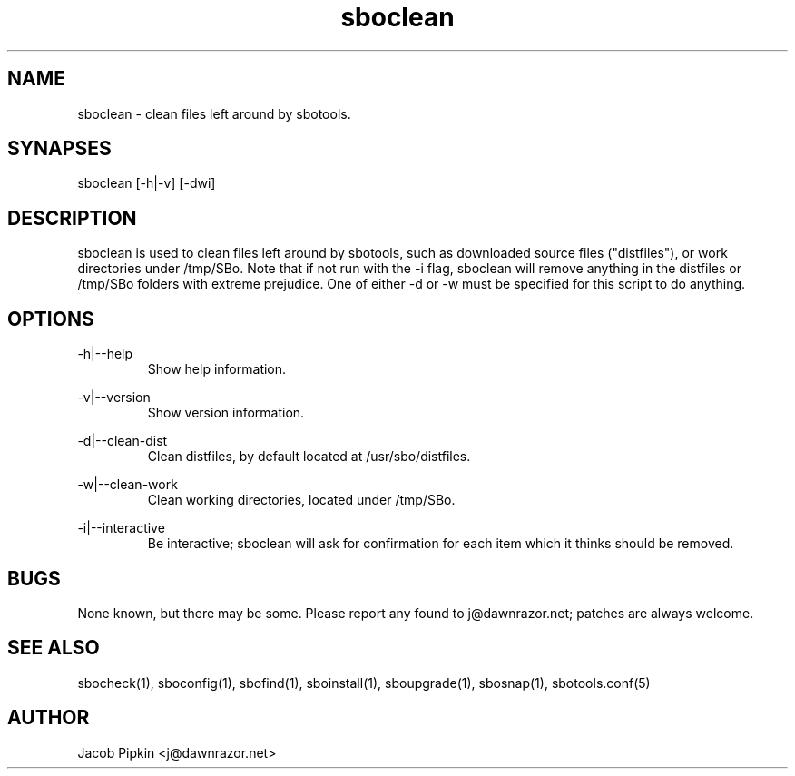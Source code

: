 .TH sboclean 1 "Pungenday, Bureaucracy 29, 3178 YOLD" "sbotools 0.7 fnord" dawnrazor.net
.SH NAME
.P
sboclean - clean files left around by sbotools.
.SH SYNAPSES
.P
sboclean [-h|-v] [-dwi]
.SH DESCRIPTION
.P
sboclean is used to clean files left around by sbotools, such as downloaded source files ("distfiles"), or work directories under /tmp/SBo. Note that if not run with the -i flag, sboclean will remove anything in the distfiles or /tmp/SBo folders with extreme prejudice. One of either -d or -w must be specified for this script to do anything.
.SH OPTIONS
.P
-h|--help
.RS
Show help information.
.RE
.P
-v|--version
.RS
Show version information.
.RE
.P
-d|--clean-dist
.RS
Clean distfiles, by default located at /usr/sbo/distfiles.
.RE
.P
-w|--clean-work
.RS
Clean working directories, located under /tmp/SBo.
.RE
.P
-i|--interactive
.RS
Be interactive; sboclean will ask for confirmation for each item which it thinks should be removed.
.SH BUGS
.P
None known, but there may be some. Please report any found to j@dawnrazor.net; patches are always welcome.
.SH SEE ALSO
.P
sbocheck(1), sboconfig(1), sbofind(1), sboinstall(1), sboupgrade(1), sbosnap(1), sbotools.conf(5)
.SH AUTHOR
.P
Jacob Pipkin <j@dawnrazor.net>
